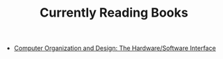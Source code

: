 :PROPERTIES:
:ID:       0d232781-f351-4b2a-a8ef-939616ee8588
:END:
#+TITLE: Currently Reading Books
#+STARTUP: overview
#+ROAM_TAGS: index
#+CREATED: [2021-06-13 Paz]
#+LAST_MODIFIED: [2021-06-13 Paz 04:59]

+ [[file:20210613050047-computer_organization_and_design_the_hardware_software_interface.org][Computer Organization and Design: The Hardware/Software Interface]]
